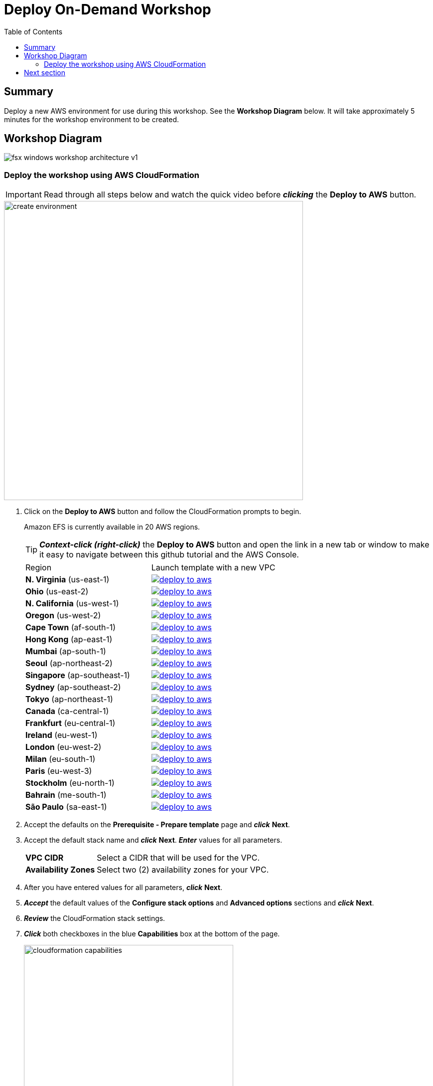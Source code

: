 = Deploy On-Demand Workshop
:toc:
:icons:
:linkattrs:
:imagesdir: ../../resources/images


== Summary

Deploy a new AWS environment for use during this workshop. See the *Workshop Diagram* below.
It will take approximately 5 minutes for the workshop environment to be created.

== Workshop Diagram

image::fsx-windows-workshop-architecture-v1.png[align="center"]

=== Deploy the workshop using AWS CloudFormation

IMPORTANT: Read through all steps below and watch the quick video before *_clicking_* the *Deploy to AWS* button.

image::create-environment.gif[align="left", width=600]

. Click on the *Deploy to AWS* button and follow the CloudFormation prompts to begin.
+
Amazon EFS is currently available in 20 AWS regions.
+
TIP: *_Context-click (right-click)_* the *Deploy to AWS* button and open the link in a new tab or window to make it easy to navigate between this github tutorial and the AWS Console.
+
|===
|Region | Launch template with a new VPC
| *N. Virginia* (us-east-1)
a| image::deploy-to-aws.png[link=https://console.aws.amazon.com/cloudformation/home?region=us-east-1#/stacks/new?stackName=efs-workshop&templateURL=https://amazon-elastic-file-system.s3.amazonaws.com/workshop/efs-od-workshop.yaml]

| *Ohio* (us-east-2)
a| image::deploy-to-aws.png[link=https://console.aws.amazon.com/cloudformation/home?region=us-east-2#/stacks/new?stackName=efs-workshop&templateURL=https://amazon-elastic-file-system.s3.amazonaws.com/workshop/efs-od-workshop.yaml]

| *N. California* (us-west-1)
a| image::deploy-to-aws.png[link=https://console.aws.amazon.com/cloudformation/home?region=us-west-1#/stacks/new?stackName=efs-workshop&templateURL=https://amazon-elastic-file-system.s3.amazonaws.com/workshop/efs-od-workshop.yaml]

| *Oregon* (us-west-2)
a| image::deploy-to-aws.png[link=https://console.aws.amazon.com/cloudformation/home?region=us-west-2#/stacks/new?stackName=efs-workshop&templateURL=https://amazon-elastic-file-system.s3.amazonaws.com/workshop/efs-od-workshop.yaml]

| *Cape Town* (af-south-1)
a| image::deploy-to-aws.png[link=https://console.aws.amazon.com/cloudformation/home?region=af-south-1#/stacks/new?stackName=efs-workshop&templateURL=https://amazon-elastic-file-system.s3.amazonaws.com/workshop/efs-od-workshop.yaml]

| *Hong Kong* (ap-east-1)
a| image::deploy-to-aws.png[link=https://console.aws.amazon.com/cloudformation/home?region=ap-east-1#/stacks/new?stackName=efs-workshop&templateURL=https://amazon-elastic-file-system.s3.amazonaws.com/workshop/efs-od-workshop.yaml]

| *Mumbai* (ap-south-1)
a| image::deploy-to-aws.png[link=https://console.aws.amazon.com/cloudformation/home?region=ap-south-1#/stacks/new?stackName=efs-workshop&templateURL=https://amazon-elastic-file-system.s3.amazonaws.com/workshop/efs-od-workshop.yaml]

| *Seoul* (ap-northeast-2)
a| image::deploy-to-aws.png[link=https://console.aws.amazon.com/cloudformation/home?region=ap-northeast-2#/stacks/new?stackName=efs-workshop&templateURL=https://amazon-elastic-file-system.s3.amazonaws.com/workshop/efs-od-workshop.yaml]

| *Singapore* (ap-southeast-1)
a| image::deploy-to-aws.png[link=https://console.aws.amazon.com/cloudformation/home?region=ap-southeast-1#/stacks/new?stackName=efs-workshop&templateURL=https://amazon-elastic-file-system.s3.amazonaws.com/workshop/efs-od-workshop.yaml]

| *Sydney* (ap-southeast-2)
a| image::deploy-to-aws.png[link=https://console.aws.amazon.com/cloudformation/home?region=ap-southeast-2#/stacks/new?stackName=efs-workshop&templateURL=https://amazon-elastic-file-system.s3.amazonaws.com/workshop/efs-od-workshop.yaml]

| *Tokyo* (ap-northeast-1)
a| image::deploy-to-aws.png[link=https://console.aws.amazon.com/cloudformation/home?region=ap-northeast-1#/stacks/new?stackName=efs-workshop&templateURL=https://amazon-elastic-file-system.s3.amazonaws.com/workshop/efs-od-workshop.yaml]

| *Canada* (ca-central-1)
a| image::deploy-to-aws.png[link=https://console.aws.amazon.com/cloudformation/home?region=ca-central-1#/stacks/new?stackName=efs-workshop&templateURL=https://amazon-elastic-file-system.s3.amazonaws.com/workshop/efs-od-workshop.yaml]

| *Frankfurt* (eu-central-1)
a| image::deploy-to-aws.png[link=https://console.aws.amazon.com/cloudformation/home?region=eu-central-1#/stacks/new?stackName=efs-workshop&templateURL=https://amazon-elastic-file-system.s3.amazonaws.com/workshop/efs-od-workshop.yaml]

| *Ireland* (eu-west-1)
a| image::deploy-to-aws.png[link=https://console.aws.amazon.com/cloudformation/home?region=eu-west-1#/stacks/new?stackName=efs-workshop&templateURL=https://amazon-elastic-file-system.s3.amazonaws.com/workshop/efs-od-workshop.yaml]

| *London* (eu-west-2)
a| image::deploy-to-aws.png[link=https://console.aws.amazon.com/cloudformation/home?region=eu-west-2#/stacks/new?stackName=efs-workshop&templateURL=https://amazon-elastic-file-system.s3.amazonaws.com/workshop/efs-od-workshop.yaml]

| *Milan* (eu-south-1)
a| image::deploy-to-aws.png[link=https://console.aws.amazon.com/cloudformation/home?region=eu-south-1#/stacks/new?stackName=efs-workshop&templateURL=https://amazon-elastic-file-system.s3.amazonaws.com/workshop/efs-od-workshop.yaml]

| *Paris* (eu-west-3)
a| image::deploy-to-aws.png[link=https://console.aws.amazon.com/cloudformation/home?region=eu-west-3#/stacks/new?stackName=efs-workshop&templateURL=https://amazon-elastic-file-system.s3.amazonaws.com/workshop/efs-od-workshop.yaml]

| *Stockholm* (eu-north-1)
a| image::deploy-to-aws.png[link=https://console.aws.amazon.com/cloudformation/home?region=eu-north-1#/stacks/new?stackName=efs-workshop&templateURL=https://amazon-elastic-file-system.s3.amazonaws.com/workshop/efs-od-workshop.yaml]

| *Bahrain* (me-south-1)
a| image::deploy-to-aws.png[link=https://console.aws.amazon.com/cloudformation/home?region=me-south-1#/stacks/new?stackName=efs-workshop&templateURL=https://amazon-elastic-file-system.s3.amazonaws.com/workshop/efs-od-workshop.yaml]

| *São Paulo* (sa-east-1)
a| image::deploy-to-aws.png[link=https://console.aws.amazon.com/cloudformation/home?region=sa-east-1#/stacks/new?stackName=efs-workshop&templateURL=https://amazon-elastic-file-system.s3.amazonaws.com/workshop/efs-od-workshop.yaml]
|===
+
. Accept the defaults on the *Prerequisite - Prepare template* page and *_click_* *Next*.
+
. Accept the default stack name and *_click_* *Next*. *_Enter_* values for all parameters.
+
[cols="3,10"]
|===
| *VPC CIDR*
a| Select a CIDR that will be used for the VPC.

| *Availability Zones*
a| Select two (2) availability zones for your VPC.

|===
+
. After you have entered values for all parameters, *_click_* *Next*.
. *_Accept_* the default values of the *Configure stack options* and *Advanced options* sections and *_click_* *Next*.
. *_Review_* the CloudFormation stack settings.
. *_Click_* both checkboxes in the blue *Capabilities* box at the bottom of the page.
+
image::cloudformation-capabilities.png[align="left", width=420]
+
. *_Click_* *Create stack*.

The workshop environment will be available in approximately 5 minutes.


== Next section

Click the button below to go to the next section.

image::connect-to-instances.png[link=../02-connect-to-instances/, align="right",width=420]

